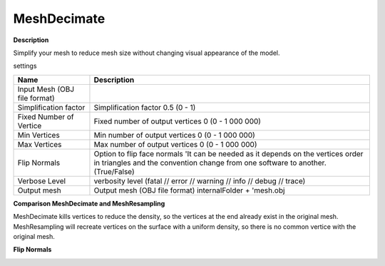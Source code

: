 MeshDecimate
============

**Description**

Simplify your mesh to reduce mesh size without changing visual
appearance of the model.

settings

============================ ===================================================================================================================================================================
Name                         Description
============================ ===================================================================================================================================================================
Input Mesh (OBJ file format)
Simplification factor        Simplification factor 0.5 (0 - 1)
Fixed Number of Vertice      Fixed number of output vertices 0 (0 - 1 000 000)
Min Vertices                 Min number of output vertices 0 (0 - 1 000 000)
Max Vertices                 Max number of output vertices 0 (0 - 1 000 000)
Flip Normals                 Option to flip face normals 'It can be needed as it depends on the vertices order in triangles and the convention change from one software to another. (True/False)
Verbose Level                verbosity level (fatal // error // warning // info // debug // trace)
Output mesh                  Output mesh (OBJ file format) internalFolder + 'mesh.obj
============================ ===================================================================================================================================================================

**Comparison MeshDecimate and MeshResampling**

|image0|

MeshDecimate kills vertices to reduce the density, so the vertices at the end already exist in the original mesh.
MeshResampling will recreate vertices on the surface with a uniform density, so there is no common vertice with the original mesh.

**Flip Normals**

|image1|

.. |image0| image:: /images/nodes/compare-resampling-decimate.jpg
   :target: /images/nodes/compare-resampling-decimate.jpg
.. |image1| image:: /images/nodes/flip-normals.jpg
   :target: /images/nodes/flip-normals.jpg
